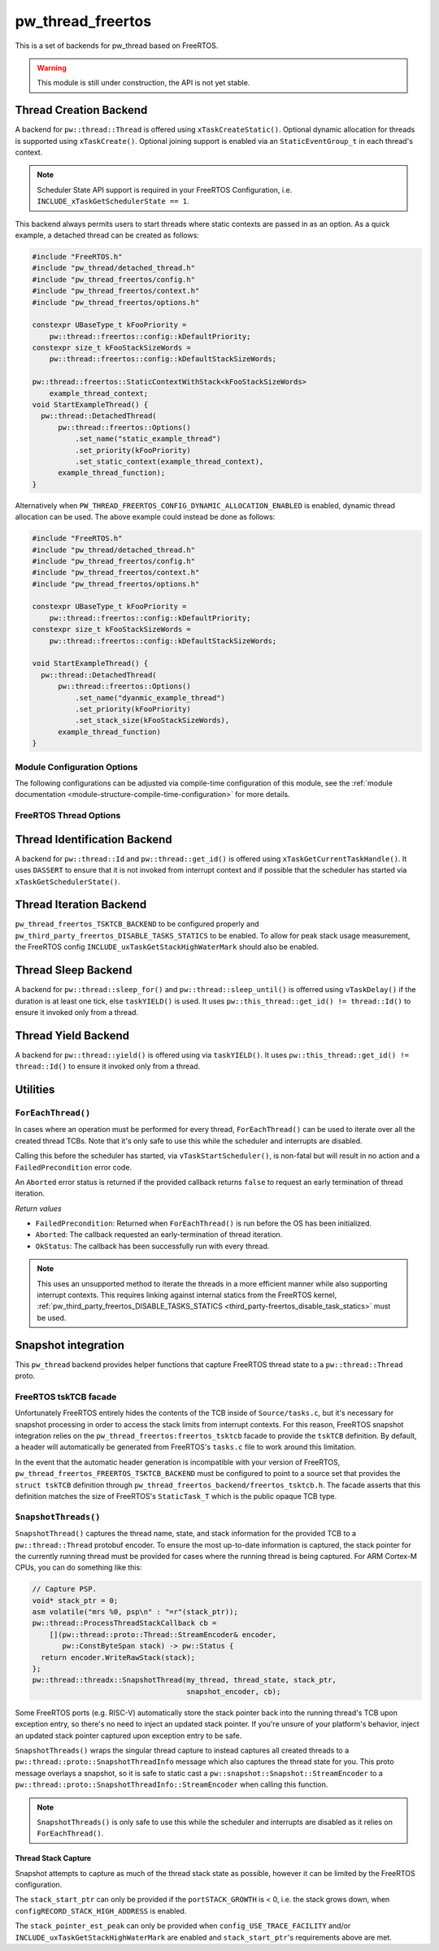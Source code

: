 .. _module-pw_thread_freertos:

==================
pw_thread_freertos
==================
This is a set of backends for pw_thread based on FreeRTOS.

.. Warning::
  This module is still under construction, the API is not yet stable.

-----------------------
Thread Creation Backend
-----------------------
A backend for ``pw::thread::Thread`` is offered using ``xTaskCreateStatic()``.
Optional dynamic allocation for threads is supported using ``xTaskCreate()``.
Optional joining support is enabled via an ``StaticEventGroup_t`` in each
thread's context.

.. Note::
  Scheduler State API support is required in your FreeRTOS Configuration, i.e.
  ``INCLUDE_xTaskGetSchedulerState == 1``.

This backend always permits users to start threads where static contexts are
passed in as an option. As a quick example, a detached thread can be created as
follows:

.. code-block:: cpp

   #include "FreeRTOS.h"
   #include "pw_thread/detached_thread.h"
   #include "pw_thread_freertos/config.h"
   #include "pw_thread_freertos/context.h"
   #include "pw_thread_freertos/options.h"

   constexpr UBaseType_t kFooPriority =
       pw::thread::freertos::config::kDefaultPriority;
   constexpr size_t kFooStackSizeWords =
       pw::thread::freertos::config::kDefaultStackSizeWords;

   pw::thread::freertos::StaticContextWithStack<kFooStackSizeWords>
       example_thread_context;
   void StartExampleThread() {
     pw::thread::DetachedThread(
         pw::thread::freertos::Options()
             .set_name("static_example_thread")
             .set_priority(kFooPriority)
             .set_static_context(example_thread_context),
         example_thread_function);
   }

Alternatively when ``PW_THREAD_FREERTOS_CONFIG_DYNAMIC_ALLOCATION_ENABLED`` is
enabled, dynamic thread allocation can be used. The above example could instead
be done as follows:

.. code-block:: cpp

   #include "FreeRTOS.h"
   #include "pw_thread/detached_thread.h"
   #include "pw_thread_freertos/config.h"
   #include "pw_thread_freertos/context.h"
   #include "pw_thread_freertos/options.h"

   constexpr UBaseType_t kFooPriority =
       pw::thread::freertos::config::kDefaultPriority;
   constexpr size_t kFooStackSizeWords =
       pw::thread::freertos::config::kDefaultStackSizeWords;

   void StartExampleThread() {
     pw::thread::DetachedThread(
         pw::thread::freertos::Options()
             .set_name("dyanmic_example_thread")
             .set_priority(kFooPriority)
             .set_stack_size(kFooStackSizeWords),
         example_thread_function)
   }


Module Configuration Options
============================
The following configurations can be adjusted via compile-time configuration of
this module, see the
:ref:`module documentation <module-structure-compile-time-configuration>` for
more details.

.. c:macro:: PW_THREAD_FREERTOS_CONFIG_JOINING_ENABLED

  Whether thread joining is enabled. By default this is disabled.

  We suggest only enabling this when thread joining is required to minimize
  the RAM and ROM cost of threads.

  Enabling this grows the RAM footprint of every ``pw::thread::Thread`` as it
  adds a ``StaticEventGroup_t`` to every thread's
  ``pw::thread::freertos::Context``. In addition, there is a minute ROM cost to
  construct and destroy this added object.

  ``PW_THREAD_JOINING_ENABLED`` gets set to this value.

.. c:macro:: PW_THREAD_FREERTOS_CONFIG_DYNAMIC_ALLOCATION_ENABLED

  Whether dynamic allocation for threads (stacks and contexts) is enabled. By
  default this matches the FreeRTOS configuration on whether dynamic
  allocations are enabled. Note that static contexts **must** be provided if
  dynamic allocations are disabled.

.. c:macro:: PW_THREAD_FREERTOS_CONFIG_DEFAULT_STACK_SIZE_WORDS

   The default stack size in words. By default this uses the minimal FreeRTOS
   stack size based on ``configMINIMAL_STACK_SIZE``.

.. c:macro:: PW_THREAD_FREERTOS_CONFIG_DEFAULT_PRIORITY

   The default thread priority. By default this uses the minimal FreeRTOS
   priority level above the idle priority (``tskIDLE_PRIORITY + 1``).

.. c:macro:: PW_THREAD_FREERTOS_CONFIG_MAXIMUM_PRIORITY

  The maximum thread priority. By default this uses the value below the
  number of priorities defined by the FreeRTOS configuration
  (``configMAX_PRIORITIES - 1``).

.. c:macro:: PW_THREAD_FREERTOS_CONFIG_LOG_LEVEL

  The log level to use for this module. Logs below this level are omitted.

FreeRTOS Thread Options
=======================
.. cpp:class:: pw::thread::freertos::Options

  .. cpp:function:: set_name(const char* name)

    Sets the name for the FreeRTOS task, note that this will be truncated
    based on ``configMAX_TASK_NAME_LEN``. This is deep copied by FreeRTOS into
    the task's task control block (TCB).

  .. cpp:function:: set_priority(UBaseType_t priority)

    Sets the priority for the FreeRTOS task. This must be a value between
    ``0`` to ``PW_THREAD_FREERTOS_CONFIG_MAXIMUM_PRIORITY``. Higher priority
    values have a higher priority.

    Note that the idle task priority, ``tskIDLE_PRIORITY``, is fixed to ``0``.
    See the `FreeRTOS documentation on the idle task
    <https://www.freertos.org/RTOS-idle-task.html>`_ for more details.

    Precondition: This must be <= PW_THREAD_FREERTOS_CONFIG_MAXIMUM_PRIORITY.

  .. cpp:function:: set_stack_size(size_t size_words)

    Set the stack size in words for a dynamically thread.

    This is only available if
    ``PW_THREAD_FREERTOS_CONFIG_DYNAMIC_ALLOCATION_ENABLED`` is enabled.

    Precondition: size_words must be >= ``configMINIMAL_STACK_SIZE``

  .. cpp:function:: set_static_context(pw::thread::freertos::Context& context)

    Set the pre-allocated context (all memory needed to run a thread). The
    ``StaticContext`` can either be constructed with an externally provided
    ``pw::span<StackType_t>`` stack or the templated form of
    ``StaticContextWithStack<kStackSizeWords>`` can be used.


-----------------------------
Thread Identification Backend
-----------------------------
A backend for ``pw::thread::Id`` and ``pw::thread::get_id()`` is offered using
``xTaskGetCurrentTaskHandle()``. It uses ``DASSERT`` to ensure that it is not
invoked from interrupt context and if possible that the scheduler has started
via ``xTaskGetSchedulerState()``.

------------------------
Thread Iteration Backend
------------------------
``pw_thread_freertos_TSKTCB_BACKEND`` to be configured
properly and ``pw_third_party_freertos_DISABLE_TASKS_STATICS`` to be enabled.
To allow for peak stack usage measurement, the FreeRTOS config
``INCLUDE_uxTaskGetStackHighWaterMark`` should also be enabled.

--------------------
Thread Sleep Backend
--------------------
A backend for ``pw::thread::sleep_for()`` and ``pw::thread::sleep_until()`` is
offerred using ``vTaskDelay()`` if the duration is at least one tick, else
``taskYIELD()`` is used. It uses ``pw::this_thread::get_id() != thread::Id()``
to ensure it invoked only from a thread.

--------------------
Thread Yield Backend
--------------------
A backend for ``pw::thread::yield()`` is offered using via ``taskYIELD()``.
It uses ``pw::this_thread::get_id() != thread::Id()`` to ensure it invoked only
from a thread.

---------
Utilities
---------
``ForEachThread()``
===================
In cases where an operation must be performed for every thread,
``ForEachThread()`` can be used to iterate over all the created thread TCBs.
Note that it's only safe to use this while the scheduler and interrupts are
disabled.

Calling this before the scheduler has started, via ``vTaskStartScheduler()``, is
non-fatal but will result in no action and a ``FailedPrecondition`` error code.

An ``Aborted`` error status is returned if the provided callback returns
``false`` to request an early termination of thread iteration.

*Return values*

* ``FailedPrecondition``: Returned when ``ForEachThread()`` is run before the OS
  has been initialized.
* ``Aborted``: The callback requested an early-termination of thread iteration.
* ``OkStatus``: The callback has been successfully run with every thread.

.. Note:: This uses an unsupported method to iterate the threads in a more
   efficient manner while also supporting interrupt contexts. This requires
   linking against internal statics from the FreeRTOS kernel,
   :ref:`pw_third_party_freertos_DISABLE_TASKS_STATICS <third_party-freertos_disable_task_statics>`
   must be used.

--------------------
Snapshot integration
--------------------
This ``pw_thread`` backend provides helper functions that capture FreeRTOS
thread state to a ``pw::thread::Thread`` proto.

FreeRTOS tskTCB facade
======================
Unfortunately FreeRTOS entirely hides the contents of the TCB inside of
``Source/tasks.c``, but it's necessary for snapshot processing in order to
access the stack limits from interrupt contexts. For this reason, FreeRTOS
snapshot integration relies on the ``pw_thread_freertos:freertos_tsktcb`` facade
to provide the ``tskTCB`` definition. By default, a header will automatically be
generated from FreeRTOS's ``tasks.c`` file to work around this limitation.

In the event that the automatic header generation is incompatible with your
version of FreeRTOS, ``pw_thread_freertos_FREERTOS_TSKTCB_BACKEND`` must be
configured to point to a source set that provides the ``struct tskTCB``
definition through ``pw_thread_freertos_backend/freertos_tsktcb.h``. The facade
asserts that this definition matches the size of FreeRTOS's ``StaticTask_T``
which is the public opaque TCB type.

``SnapshotThreads()``
=====================
``SnapshotThread()`` captures the thread name, state, and stack information for
the provided TCB to a ``pw::thread::Thread`` protobuf encoder. To ensure
the most up-to-date information is captured, the stack pointer for the currently
running thread must be provided for cases where the running thread is being
captured. For ARM Cortex-M CPUs, you can do something like this:

.. code-block:: cpp

   // Capture PSP.
   void* stack_ptr = 0;
   asm volatile("mrs %0, psp\n" : "=r"(stack_ptr));
   pw::thread::ProcessThreadStackCallback cb =
       [](pw::thread::proto::Thread::StreamEncoder& encoder,
          pw::ConstByteSpan stack) -> pw::Status {
     return encoder.WriteRawStack(stack);
   };
   pw::thread::threadx::SnapshotThread(my_thread, thread_state, stack_ptr,
                                       snapshot_encoder, cb);

Some FreeRTOS ports (e.g. RISC-V) automatically store the stack pointer back
into the running thread's TCB upon exception entry, so there's no need to inject
an updated stack pointer. If you're unsure of your platform's behavior, inject
an updated stack pointer captured upon exception entry to be safe.

``SnapshotThreads()`` wraps the singular thread capture to instead captures
all created threads to a ``pw::thread::proto::SnapshotThreadInfo`` message
which also captures the thread state for you. This proto
message overlays a snapshot, so it is safe to static cast a
``pw::snapshot::Snapshot::StreamEncoder`` to a
``pw::thread::proto::SnapshotThreadInfo::StreamEncoder`` when calling this
function.

.. Note:: ``SnapshotThreads()`` is only safe to use this while the scheduler and
   interrupts are disabled as it relies on ``ForEachThread()``.

Thread Stack Capture
--------------------
Snapshot attempts to capture as much of the thread stack state as possible,
however it can be limited by the FreeRTOS configuration.

The ``stack_start_ptr`` can only be provided if the ``portSTACK_GROWTH`` is < 0,
i.e. the stack grows down, when ``configRECORD_STACK_HIGH_ADDRESS`` is enabled.

The ``stack_pointer_est_peak`` can only be provided when
``config_USE_TRACE_FACILITY`` and/or ``INCLUDE_uxTaskGetStackHighWaterMark`` are
enabled and ``stack_start_ptr``'s requirements above are met.
